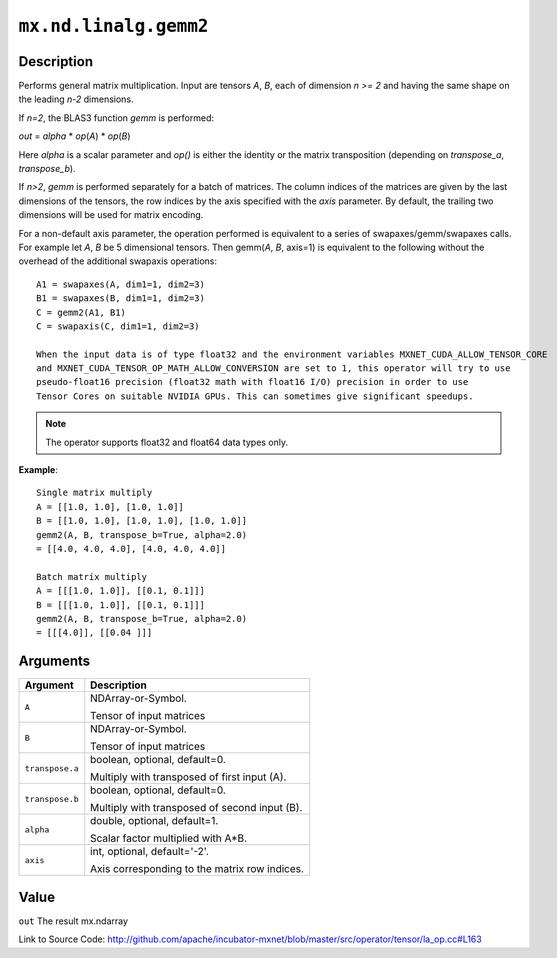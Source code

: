 

``mx.nd.linalg.gemm2``
============================================

Description
----------------------

Performs general matrix multiplication.
Input are tensors *A*, *B*, each of dimension *n >= 2* and having the same shape
on the leading *n-2* dimensions.

If *n=2*, the BLAS3 function *gemm* is performed:

*out* = *alpha* \* *op*\ (*A*) \* *op*\ (*B*)

Here *alpha* is a scalar parameter and *op()* is either the identity or the matrix
transposition (depending on *transpose_a*, *transpose_b*).

If *n>2*, *gemm* is performed separately for a batch of matrices. The column indices of the matrices
are given by the last dimensions of the tensors, the row indices by the axis specified with the *axis*
parameter. By default, the trailing two dimensions will be used for matrix encoding.

For a non-default axis parameter, the operation performed is equivalent to a series of swapaxes/gemm/swapaxes
calls. For example let *A*, *B* be 5 dimensional tensors. Then gemm(*A*, *B*, axis=1) is equivalent to
the following without the overhead of the additional swapaxis operations::

	 A1 = swapaxes(A, dim1=1, dim2=3)
	 B1 = swapaxes(B, dim1=1, dim2=3)
	 C = gemm2(A1, B1)
	 C = swapaxis(C, dim1=1, dim2=3)
	 
	 When the input data is of type float32 and the environment variables MXNET_CUDA_ALLOW_TENSOR_CORE
	 and MXNET_CUDA_TENSOR_OP_MATH_ALLOW_CONVERSION are set to 1, this operator will try to use
	 pseudo-float16 precision (float32 math with float16 I/O) precision in order to use
	 Tensor Cores on suitable NVIDIA GPUs. This can sometimes give significant speedups.
	 
	 
.. note:: The operator supports float32 and float64 data types only.
	 

**Example**::

	 
	 Single matrix multiply
	 A = [[1.0, 1.0], [1.0, 1.0]]
	 B = [[1.0, 1.0], [1.0, 1.0], [1.0, 1.0]]
	 gemm2(A, B, transpose_b=True, alpha=2.0)
	 = [[4.0, 4.0, 4.0], [4.0, 4.0, 4.0]]
	 
	 Batch matrix multiply
	 A = [[[1.0, 1.0]], [[0.1, 0.1]]]
	 B = [[[1.0, 1.0]], [[0.1, 0.1]]]
	 gemm2(A, B, transpose_b=True, alpha=2.0)
	 = [[[4.0]], [[0.04 ]]]
	 
	 


Arguments
------------------

+----------------------------------------+------------------------------------------------------------+
| Argument                               | Description                                                |
+========================================+============================================================+
| ``A``                                  | NDArray-or-Symbol.                                         |
|                                        |                                                            |
|                                        | Tensor of input matrices                                   |
+----------------------------------------+------------------------------------------------------------+
| ``B``                                  | NDArray-or-Symbol.                                         |
|                                        |                                                            |
|                                        | Tensor of input matrices                                   |
+----------------------------------------+------------------------------------------------------------+
| ``transpose.a``                        | boolean, optional, default=0.                              |
|                                        |                                                            |
|                                        | Multiply with transposed of first input (A).               |
+----------------------------------------+------------------------------------------------------------+
| ``transpose.b``                        | boolean, optional, default=0.                              |
|                                        |                                                            |
|                                        | Multiply with transposed of second input (B).              |
+----------------------------------------+------------------------------------------------------------+
| ``alpha``                              | double, optional, default=1.                               |
|                                        |                                                            |
|                                        | Scalar factor multiplied with A*B.                         |
+----------------------------------------+------------------------------------------------------------+
| ``axis``                               | int, optional, default='-2'.                               |
|                                        |                                                            |
|                                        | Axis corresponding to the matrix row indices.              |
+----------------------------------------+------------------------------------------------------------+

Value
----------

``out`` The result mx.ndarray


Link to Source Code: http://github.com/apache/incubator-mxnet/blob/master/src/operator/tensor/la_op.cc#L163

